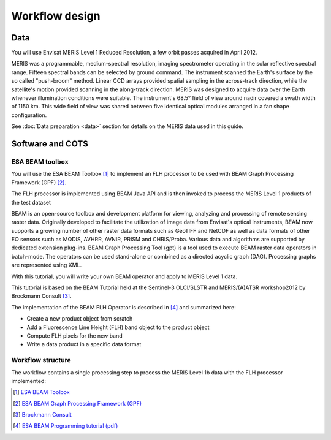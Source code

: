 Workflow design
===============

Data 
****

You will use Envisat MERIS Level 1 Reduced Resolution, a few orbit passes acquired in April 2012.

MERIS was a programmable, medium-spectral resolution, imaging spectrometer operating in the solar reflective spectral range. Fifteen spectral bands can be selected by ground command.
The instrument scanned the Earth's surface by the so called "push-broom" method. Linear CCD arrays provided spatial sampling in the across-track direction, while the satellite's motion provided scanning in the along-track direction.
MERIS was designed to acquire data over the Earth whenever illumination conditions were suitable. The instrument's 68.5° field of view around nadir covered a swath width of 1150 km. This wide field of view was shared between five identical optical modules arranged in a fan shape configuration. 

See :doc:`Data preparation <data>` section for details on the MERIS data used in this guide.

Software and COTS
*****************

ESA BEAM toolbox
----------------

You will use the ESA BEAM Toolbox [#f1]_ to implement an FLH processor to be used with BEAM Graph Processing Framework (GPF) [#f2]_.

The FLH processor is implemented using BEAM Java API and is then invoked to process the MERIS Level 1 products of the test dataset

BEAM is an open-source toolbox and development platform for viewing, analyzing and processing of remote sensing raster data. Originally developed to facilitate the utilization of image data from Envisat's optical instruments, BEAM now supports a growing number of other raster data formats such as GeoTIFF and NetCDF as well as data formats of other EO sensors such as MODIS, AVHRR, AVNIR, PRISM and CHRIS/Proba. Various data and algorithms are supported by dedicated extension plug-ins.
BEAM Graph Processing Tool (gpt) is a tool used to execute BEAM raster data operators in batch-mode. The operators can be used stand-alone or combined as a directed acyclic graph (DAG). Processing graphs are represented using XML.

With this tutorial, you will write your own BEAM operator and apply to MERIS Level 1 data.

This tutorial is based on the BEAM Tutorial held at the Sentinel-3 OLCI/SLSTR and MERIS/(A)ATSR workshop2012 by Brockmann Consult [#f3]_. 

The implementation of the BEAM FLH Operator is described in [#f4]_ and summarized here:

* Create a new product object from scratch
* Add a Fluorescence Line Height (FLH) band object to the product object
* Compute FLH pixels for the new band
* Write a data product in a specific data format

Workflow structure
------------------

The workflow contains a single processing step to process the MERIS Level 1b data with the FLH processor implemented:

.. uml::

  !define DIAG_NAME Workflow example

  !include includes/skins.iuml

  skinparam backgroundColor #FFFFFF
  skinparam componentStyle uml2

  start

  :node_flh;
  
  stop

.. [#f1] `ESA BEAM Toolbox <http://www.brockmann-consult.de/cms/web/beam/>`_
.. [#f2] `ESA BEAM Graph Processing Framework (GPF) <http://www.brockmann-consult.de/beam/doc/help/gpf/GpfOverview.html>`_
.. [#f3] `Brockmann Consult <http://www.brockmann-consult.de/>`_
.. [#f4] `ESA BEAM Programming tutorial (pdf) <http://www.brockmann-consult.de/beam/tutorials/ESRINWorkshop2012/BEAM_Programming_Tutorial_20121018.pdf>`_

